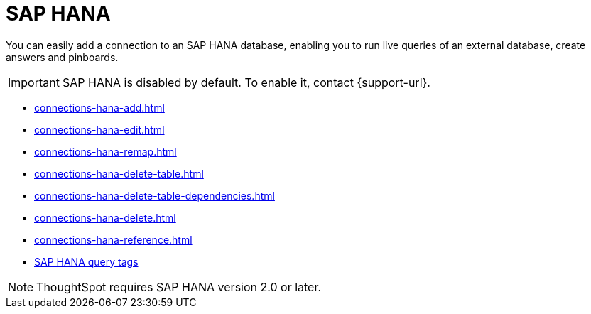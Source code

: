 = SAP HANA
:last_updated: 08/27/2021
:linkattrs:
:experimental:
:page-partial:
:page-aliases: /7.1.0.aug.sw/data-integrate/embrace/embrace-hana.adoc
:description: You can easily add a connection to an SAP HANA database, enabling you to run live queries of an external database, create answers and Pinboards.

You can easily add a connection to an SAP HANA database, enabling you to run live queries of an external database, create answers and pinboards.

IMPORTANT: SAP HANA is disabled by default. To enable it, contact {support-url}.

* xref:connections-hana-add.adoc[]
* xref:connections-hana-edit.adoc[]
* xref:connections-hana-remap.adoc[]
* xref:connections-hana-delete-table.adoc[]
* xref:connections-hana-delete-table-dependencies.adoc[]
* xref:connections-hana-delete.adoc[]
* xref:connections-hana-reference.adoc[]
* xref:connections-query-tags.adoc#tag-saphana[SAP HANA query tags]

NOTE: ThoughtSpot requires SAP HANA version 2.0 or later.
